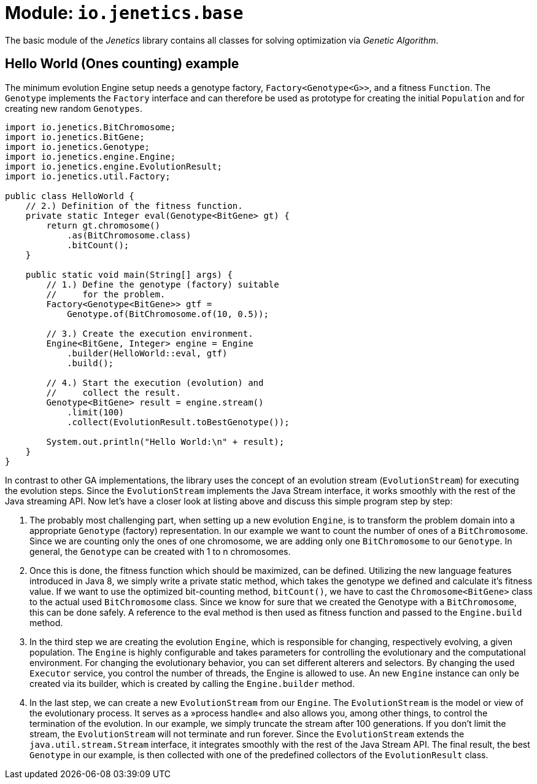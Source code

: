 = Module: `io.jenetics.base`

The basic module of the _Jenetics_ library contains all classes for solving optimization via _Genetic Algorithm_.

== Hello World (Ones counting) example

The minimum evolution Engine setup needs a genotype factory, `Factory<Genotype<G>>`, and a fitness `Function`. The `Genotype` implements the `Factory` interface and can therefore be used as prototype for creating the initial `Population` and for creating new random `Genotypes`.

[source,java]
---- 
import io.jenetics.BitChromosome;
import io.jenetics.BitGene;
import io.jenetics.Genotype;
import io.jenetics.engine.Engine;
import io.jenetics.engine.EvolutionResult;
import io.jenetics.util.Factory;

public class HelloWorld {
    // 2.) Definition of the fitness function.
    private static Integer eval(Genotype<BitGene> gt) {
        return gt.chromosome()
            .as(BitChromosome.class)
            .bitCount();
    }

    public static void main(String[] args) {
        // 1.) Define the genotype (factory) suitable
        //     for the problem.
        Factory<Genotype<BitGene>> gtf =
            Genotype.of(BitChromosome.of(10, 0.5));

        // 3.) Create the execution environment.
        Engine<BitGene, Integer> engine = Engine
            .builder(HelloWorld::eval, gtf)
            .build();

        // 4.) Start the execution (evolution) and
        //     collect the result.
        Genotype<BitGene> result = engine.stream()
            .limit(100)
            .collect(EvolutionResult.toBestGenotype());

        System.out.println("Hello World:\n" + result);
    }
}
----

In contrast to other GA implementations, the library uses the concept of an evolution stream (`EvolutionStream`) for executing the evolution steps. Since the `EvolutionStream` implements the Java Stream interface, it works smoothly with the rest of the Java streaming API. Now let's have a closer look at listing above and discuss this simple program step by step:

1. The probably most challenging part, when setting up a new evolution `Engine`, is to transform the problem domain into a appropriate `Genotype` (factory) representation. In our example we want to count the number of ones of a `BitChromosome`. Since we are counting only the ones of one chromosome, we are adding only one `BitChromosome` to our `Genotype`. In general, the `Genotype` can be created with 1 to n chromosomes.

1. Once this is done, the fitness function which should be maximized, can be defined. Utilizing the new language features introduced in Java 8, we simply write a private static method, which takes the genotype we defined and calculate it's fitness value. If we want to use the optimized bit-counting method, `bitCount()`, we have to cast the `Chromosome<BitGene>` class to the actual used `BitChromosome` class. Since we know for sure that we created the Genotype with a `BitChromosome`, this can be done safely. A reference to the eval method is then used as fitness function and passed to the `Engine.build` method.

1. In the third step we are creating the evolution `Engine`, which is responsible for changing, respectively evolving, a given population. The `Engine` is highly configurable and takes parameters for controlling the evolutionary and the computational environment. For changing the evolutionary behavior, you can set different alterers and selectors. By changing the used `Executor` service, you control the number of threads, the Engine is allowed to use. An new `Engine` instance can only be created via its builder, which is created by calling the `Engine.builder` method.

1. In the last step, we can create a new `EvolutionStream` from our `Engine`. The `EvolutionStream` is the model or view of the evolutionary process. It serves as a »process handle« and also allows you, among other things, to control the termination of the evolution. In our example, we simply truncate the stream after 100 generations. If you don't limit the stream, the `EvolutionStream` will not terminate and run forever. Since the `EvolutionStream` extends the `java.util.stream.Stream` interface, it integrates smoothly with the rest of the Java Stream API. The final result, the best `Genotype` in our example, is then collected with one of the predefined collectors of the `EvolutionResult` class.
